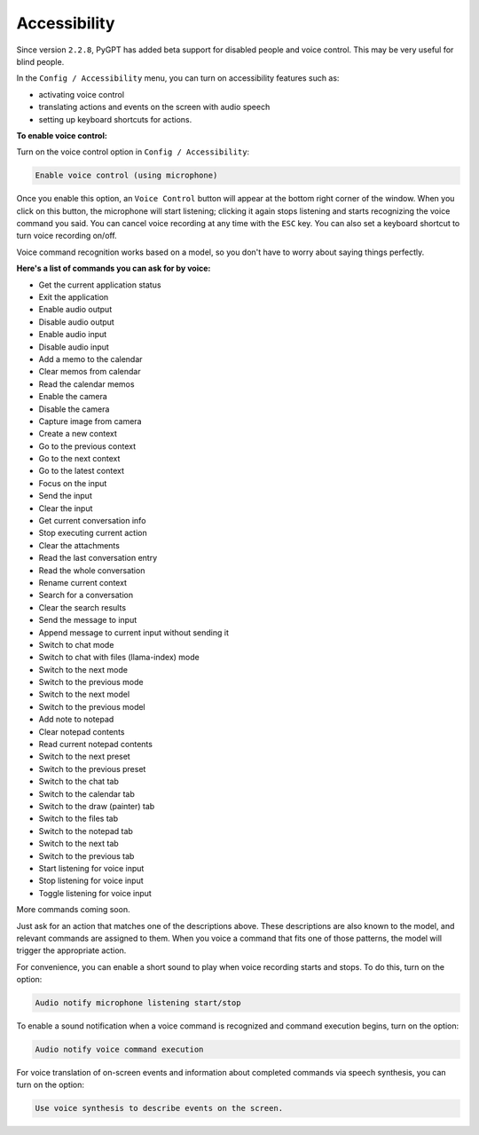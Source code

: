 Accessibility
=============

Since version ``2.2.8``, PyGPT has added beta support for disabled people and voice control. This may be very useful for blind people.


In the ``Config / Accessibility`` menu, you can turn on accessibility features such as:


- activating voice control

- translating actions and events on the screen with audio speech

- setting up keyboard shortcuts for actions.


**To enable voice control:**


Turn on the voice control option in ``Config / Accessibility``:


.. code-block:: ini

   Enable voice control (using microphone)


Once you enable this option, an ``Voice Control`` button will appear at the bottom right corner of the window. When you click on this button, the microphone will start listening; clicking it again stops listening and starts recognizing the voice command you said. You can cancel voice recording at any time with the ``ESC`` key. You can also set a keyboard shortcut to turn voice recording on/off.


Voice command recognition works based on a model, so you don't have to worry about saying things perfectly.


**Here's a list of commands you can ask for by voice:**

- Get the current application status
- Exit the application
- Enable audio output
- Disable audio output
- Enable audio input
- Disable audio input
- Add a memo to the calendar
- Clear memos from calendar
- Read the calendar memos
- Enable the camera
- Disable the camera
- Capture image from camera
- Create a new context
- Go to the previous context
- Go to the next context
- Go to the latest context
- Focus on the input
- Send the input
- Clear the input
- Get current conversation info
- Stop executing current action
- Clear the attachments
- Read the last conversation entry
- Read the whole conversation
- Rename current context
- Search for a conversation
- Clear the search results
- Send the message to input
- Append message to current input without sending it
- Switch to chat mode
- Switch to chat with files (llama-index) mode
- Switch to the next mode
- Switch to the previous mode
- Switch to the next model
- Switch to the previous model
- Add note to notepad
- Clear notepad contents
- Read current notepad contents
- Switch to the next preset
- Switch to the previous preset
- Switch to the chat tab
- Switch to the calendar tab
- Switch to the draw (painter) tab
- Switch to the files tab
- Switch to the notepad tab
- Switch to the next tab
- Switch to the previous tab
- Start listening for voice input
- Stop listening for voice input
- Toggle listening for voice input

More commands coming soon.

Just ask for an action that matches one of the descriptions above. These descriptions are also known to the model, and relevant commands are assigned to them. When you voice a command that fits one of those patterns, the model will trigger the appropriate action.


For convenience, you can enable a short sound to play when voice recording starts and stops. To do this, turn on the option:


.. code-block:: ini

   Audio notify microphone listening start/stop


To enable a sound notification when a voice command is recognized and command execution begins, turn on the option:


.. code-block:: ini

   Audio notify voice command execution


For voice translation of on-screen events and information about completed commands via speech synthesis, you can turn on the option:

.. code-block:: ini

   Use voice synthesis to describe events on the screen.


.. image:: images/v2_access.png
   :width: 800
